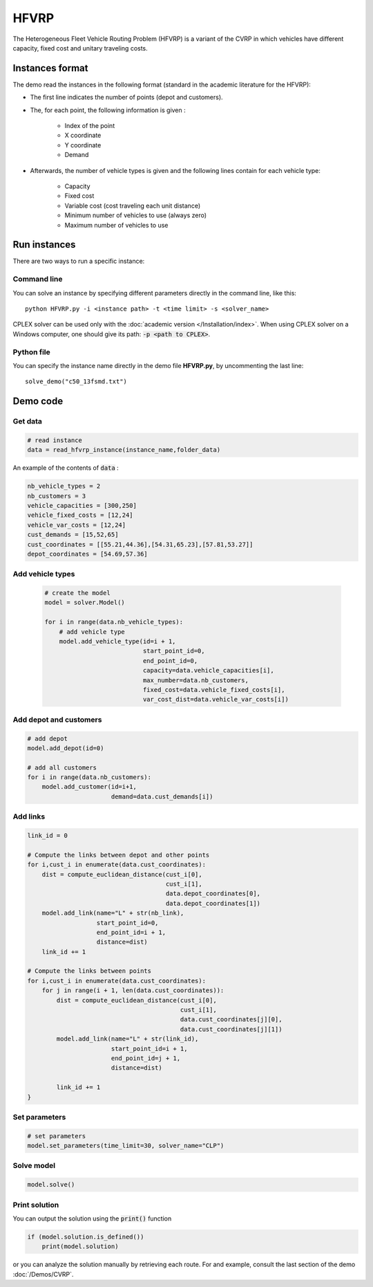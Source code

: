 HFVRP
=========
The Heterogeneous Fleet Vehicle Routing Problem (HFVRP) is a variant of the CVRP in which vehicles have different capacity, fixed cost and unitary traveling costs. 

Instances format
----------------

The demo read the instances in the following format (standard in the academic literature for the HFVRP): 

* The first line indicates the number of points (depot and customers).
* The, for each point, the following information is given :
   
    * Index of the point
    * X coordinate
    * Y coordinate  
    * Demand

* Afterwards, the number of vehicle types is given and the following lines contain for each vehicle type:
   
   * Capacity
   * Fixed cost 
   * Variable cost (cost traveling each unit distance) 
   * Minimum number of vehicles to use (always zero) 
   * Maximum number of vehicles to use 

Run instances
-------------
There are two ways to run a specific instance:

Command line
^^^^^^^^^^^^^^^^^^^^^^

You can solve an instance by specifying different parameters directly in the command line, like this::

    python HFVRP.py -i <instance path> -t <time limit> -s <solver_name>

CPLEX solver can be used only with the :doc:`academic version </Installation/index>`. When using CPLEX solver on a Windows computer, one should give its path: :code:`-p <path to CPLEX>`.

Python file
^^^^^^^^^^^^^^^^^^^^^^
You can specify the instance name directly in the demo file **HFVRP.py**, by uncommenting the last line::
    
    solve_demo("c50_13fsmd.txt")


Demo code
----------------------------

Get data
^^^^^^^^^^^^^^^^^^^^^^

.. code-block:: python
   

    # read instance
    data = read_hfvrp_instance(instance_name,folder_data)

An example of the contents of :code:`data` :

.. code-block:: python

        nb_vehicle_types = 2
        nb_customers = 3
        vehicle_capacities = [300,250]
        vehicle_fixed_costs = [12,24]
        vehicle_var_costs = [12,24]
        cust_demands = [15,52,65]
        cust_coordinates = [[55.21,44.36],[54.31,65.23],[57.81,53.27]]
        depot_coordinates = [54.69,57.36]

Add vehicle types
^^^^^^^^^^^^^^^^^
  .. code-block:: python

    # create the model
    model = solver.Model()

    for i in range(data.nb_vehicle_types):
        # add vehicle type
        model.add_vehicle_type(id=i + 1,
                               start_point_id=0,
                               end_point_id=0,
                               capacity=data.vehicle_capacities[i],
                               max_number=data.nb_customers,
                               fixed_cost=data.vehicle_fixed_costs[i],
                               var_cost_dist=data.vehicle_var_costs[i])

Add depot and customers 
^^^^^^^^^^^^^^^^^^^^^^^

.. code-block:: python

    # add depot
    model.add_depot(id=0)

    # add all customers
    for i in range(data.nb_customers):
        model.add_customer(id=i+1, 
                           demand=data.cust_demands[i])

Add links
^^^^^^^^^^^^^^^^^^^^^^  

.. code-block:: python

    link_id = 0

    # Compute the links between depot and other points
    for i,cust_i in enumerate(data.cust_coordinates):
        dist = compute_euclidean_distance(cust_i[0],
                                          cust_i[1],
                                          data.depot_coordinates[0],
                                          data.depot_coordinates[1])
        model.add_link(name="L" + str(nb_link),
                       start_point_id=0,
                       end_point_id=i + 1,
                       distance=dist)
        link_id += 1

    # Compute the links between points
    for i,cust_i in enumerate(data.cust_coordinates):
        for j in range(i + 1, len(data.cust_coordinates)):
            dist = compute_euclidean_distance(cust_i[0],
                                              cust_i[1],
                                              data.cust_coordinates[j][0],
                                              data.cust_coordinates[j][1])
            model.add_link(name="L" + str(link_id),
                           start_point_id=i + 1,
                           end_point_id=j + 1,
                           distance=dist)

            link_id += 1                     
    }

Set parameters
^^^^^^^^^^^^^^^^^^^^^^ 

.. code-block:: python

    # set parameters
    model.set_parameters(time_limit=30, solver_name="CLP")

                     
Solve model
^^^^^^^^^^^^^^^^^^^^^^ 

.. code-block:: python

   model.solve()
   
Print solution
^^^^^^^^^^^^^^^^^^^^^^ 

You can output the solution using the :code:`print()` function

.. code-block:: python

    if (model.solution.is_defined())
        print(model.solution)

or you can analyze the solution manually by retrieving each route. For and example, consult the last section of the demo :doc:`/Demos/CVRP`. 